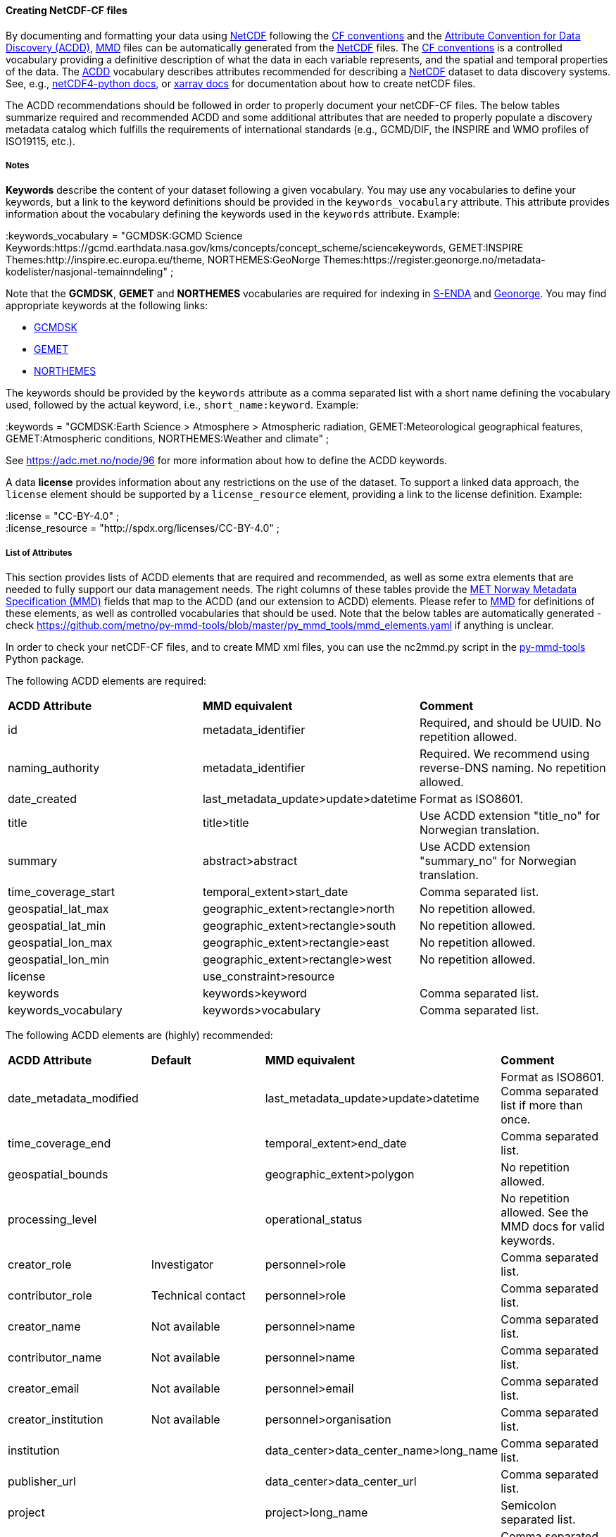 //// 
This file is autogenerated from
https://github.com/metno/py-mmd-tools/blob/master/py_mmd_tools/mmd_elements.yaml

Please do not update this file manually. The yaml file is used
as the authoritative source. If any translations from ACDD to
MMD should be changed, the changes should be made in that file.

////

[[data-as-netcdf-cf]]
==== Creating NetCDF-CF files

By documenting and formatting your data using <<netcdf,NetCDF>> following the link:https://cfconventions.org/[CF conventions] and the link:https://wiki.esipfed.org/Attribute_Convention_for_Data_Discovery_1-3[Attribute Convention for Data Discovery (ACDD)], <<mmd,MMD>> files can be automatically generated from the <<netcdf,NetCDF>> files. The <<cf,CF conventions>> is a controlled vocabulary providing a definitive description of what the data in each variable represents, and the spatial and temporal properties of the data. The <<acdd,ACDD>> vocabulary describes attributes recommended for describing a <<netcdf,NetCDF>> dataset to data discovery systems. See, e.g., link:https://unidata.github.io/netcdf4-python/[netCDF4-python docs], or link:http://xarray.pydata.org/en/stable/user-guide/io.html[xarray docs] for documentation about how to create netCDF files.

The ACDD recommendations should be followed in order to properly document your netCDF-CF files. The below tables summarize required and recommended ACDD and some additional attributes that are needed to properly populate a discovery metadata catalog which fulfills the requirements of international standards (e.g., GCMD/DIF, the INSPIRE and WMO profiles of ISO19115, etc.).

===== Notes 

*Keywords* describe the content of your dataset following a given vocabulary. You may use any vocabularies to define your keywords, but a link to the keyword definitions should be provided in the ``keywords_vocabulary`` attribute. This attribute provides information about the vocabulary defining the keywords used in the ``keywords`` attribute. Example:

[EXAMPLE]
====
:keywords_vocabulary = "GCMDSK:GCMD Science Keywords:https://gcmd.earthdata.nasa.gov/kms/concepts/concept_scheme/sciencekeywords, GEMET:INSPIRE Themes:http://inspire.ec.europa.eu/theme, NORTHEMES:GeoNorge Themes:https://register.geonorge.no/metadata-kodelister/nasjonal-temainndeling" ;
====

Note that the *GCMDSK*, *GEMET* and *NORTHEMES* vocabularies are required for indexing in https://adc.met.no/[S-ENDA] and https://www.geonorge.no/en/[Geonorge]. You may find appropriate keywords at the following links:

* https://gcmd.earthdata.nasa.gov/kms/concepts/concept_scheme/sciencekeywords[GCMDSK]
* http://inspire.ec.europa.eu/theme[GEMET]
* https://register.geonorge.no/metadata-kodelister/nasjonal-temainndeling[NORTHEMES]

The keywords should be provided by the ``keywords`` attribute as a comma separated list with a short name defining the vocabulary used, followed by the actual keyword, i.e., ``short_name:keyword``. Example:

[EXAMPLE]
====
:keywords = "GCMDSK:Earth Science > Atmosphere > Atmospheric radiation, GEMET:Meteorological geographical features, GEMET:Atmospheric conditions, NORTHEMES:Weather and climate" ;
====

See https://adc.met.no/node/96 for more information about how to define the ACDD keywords.

A data *license* provides information about any restrictions on the use of the dataset. To support a linked data approach, the ``license`` element should be supported by a ``license_resource`` element, providing a link to the license definition. Example:

[EXAMPLE]
====
:license = "CC-BY-4.0" ; +
:license_resource = "http://spdx.org/licenses/CC-BY-4.0" ;
====

[[acdd-elements]]
===== List of Attributes

This section provides lists of ACDD elements that are required and recommended, as well as some extra elements that are needed to fully support our data management needs. The right columns of these tables provide the https://htmlpreview.github.io/?https://github.com/metno/mmd/blob/master/doc/mmd-specification.html[MET Norway Metadata Specification (MMD)] fields that map to the ACDD (and our extension to ACDD) elements. Please refer to https://htmlpreview.github.io/?https://github.com/metno/mmd/blob/master/doc/mmd-specification.html[MMD] for definitions of these elements, as well as controlled vocabularies that should be used. Note that the below tables are automatically generated - check https://github.com/metno/py-mmd-tools/blob/master/py_mmd_tools/mmd_elements.yaml if anything is unclear.

In order to check your netCDF-CF files, and to create MMD xml files, you can use the nc2mmd.py script in the https://github.com/metno/py-mmd-tools[py-mmd-tools] Python package.

The following ACDD elements are required:
[cols=",,"]
|=======================================================================
|*ACDD Attribute* |*MMD equivalent* |*Comment*
|id | metadata_identifier | Required, and should be UUID. No repetition allowed.
|naming_authority | metadata_identifier | Required. We recommend using reverse-DNS naming. No repetition allowed.
|date_created | last_metadata_update>update>datetime | Format as ISO8601.
|title | title>title | Use ACDD extension "title_no" for Norwegian translation.
|summary | abstract>abstract | Use ACDD extension "summary_no" for Norwegian translation.
|time_coverage_start | temporal_extent>start_date | Comma separated list.
|geospatial_lat_max | geographic_extent>rectangle>north | No repetition allowed.
|geospatial_lat_min | geographic_extent>rectangle>south | No repetition allowed.
|geospatial_lon_max | geographic_extent>rectangle>east | No repetition allowed.
|geospatial_lon_min | geographic_extent>rectangle>west | No repetition allowed.
|license | use_constraint>resource | 
|keywords | keywords>keyword | Comma separated list.
|keywords_vocabulary | keywords>vocabulary | Comma separated list.
|=======================================================================

The following ACDD elements are (highly) recommended:
[cols=",,,"]
|=======================================================================
|*ACDD Attribute* |*Default* |*MMD equivalent* |*Comment*
|date_metadata_modified |  | last_metadata_update>update>datetime | Format as ISO8601. Comma separated list if more than once.
|time_coverage_end |  | temporal_extent>end_date | Comma separated list.
|geospatial_bounds |  | geographic_extent>polygon | No repetition allowed.
|processing_level |  | operational_status | No repetition allowed. See the MMD docs for valid keywords.
|creator_role | Investigator | personnel>role | Comma separated list.
|contributor_role | Technical contact | personnel>role | Comma separated list.
|creator_name | Not available | personnel>name | Comma separated list.
|contributor_name | Not available | personnel>name | Comma separated list.
|creator_email | Not available | personnel>email | Comma separated list.
|creator_institution | Not available | personnel>organisation | Comma separated list.
|institution |  | data_center>data_center_name>long_name | Comma separated list.
|publisher_url |  | data_center>data_center_url | Comma separated list.
|project |  | project>long_name | Semicolon separated list.
|platform |  | platform>long_name | Comma separated list.
|platform_vocabulary |  | platform>resource | Comma separated list.
|instrument |  | platform>instrument>long_name | Comma separated list.
|instrument_vocabulary |  | platform>instrument>resource | Comma separated list.
|source |  | activity_type | Semicolon separated list.
|creator_name |  | dataset_citation>author | Comma separated list.
|date_created |  | dataset_citation>publication_date | Comma separated list.
|title |  | dataset_citation>title | 
|publisher_name |  | dataset_citation>publisher | Comma separated list.
|metadata_link |  | dataset_citation>url | Comma separated list.
|references |  | dataset_citation>other | Comma separated list.
|=======================================================================

The following elements are ACDD extensions that are needed to improve (meta)data interoperability. Please refer to the documentation of https://htmlpreview.github.io/?https://github.com/metno/mmd/blob/master/doc/mmd-specification.html[MMD] for more details:
[cols=",,,"]
|=======================================================================
|*Necessary non-ACDD Attribute* |*Default* |*MMD equivalent* |*Comment*
|spatial_representation |  | spatial_representation | No repetition allowed.
|alternate_identifier |  | alternate_identifier>alternate_identifier | Alternative identifier for the dataset (but not DOI). Comma separated list.
|alternate_identifier_type |  | alternate_identifier>type | Identification of the type of identifier used. Comma separated list.
|date_metadata_modified_type |  | last_metadata_update>update>type | E.g., major or minor modification. Comma separated list.
|date_created_type | Created | last_metadata_update>update>type | 
|title_no |  | title>title | Used for Norwegian version of the title.
|title_lang | en | title>lang | ISO language code.
|summary_no |  | abstract>abstract | Used for Norwegian version of the abstract.
|summary_lang | en | abstract>lang | ISO language code.
|dataset_production_status | Complete | dataset_production_status | No repetition allowed.
|access_constraint |  | access_constraint | No repetition allowed.
|license_identifier |  | use_constraint>identifier | 
|contributor_email | Not available | personnel>email | Comma separated list.
|contributor_institution |  | personnel>organisation | 
|contributor_organisation |  | personnel>organisation | 
|institution_short_name |  | data_center>data_center_name>short_name | Comma separated list.
|related_dataset_id |  | related_dataset>related_dataset | Comma separated list.
|related_dataset_relation_type |  | related_dataset>relation_type | Comma separated list.
|iso_topic_category |  | iso_topic_category | Comma separated list.
|project_short_name |  | project>short_name | Semicolon separated list.
|quality_control |  | quality_control | No repetition allowed.
|doi |  | dataset_citation>doi | 
|=======================================================================